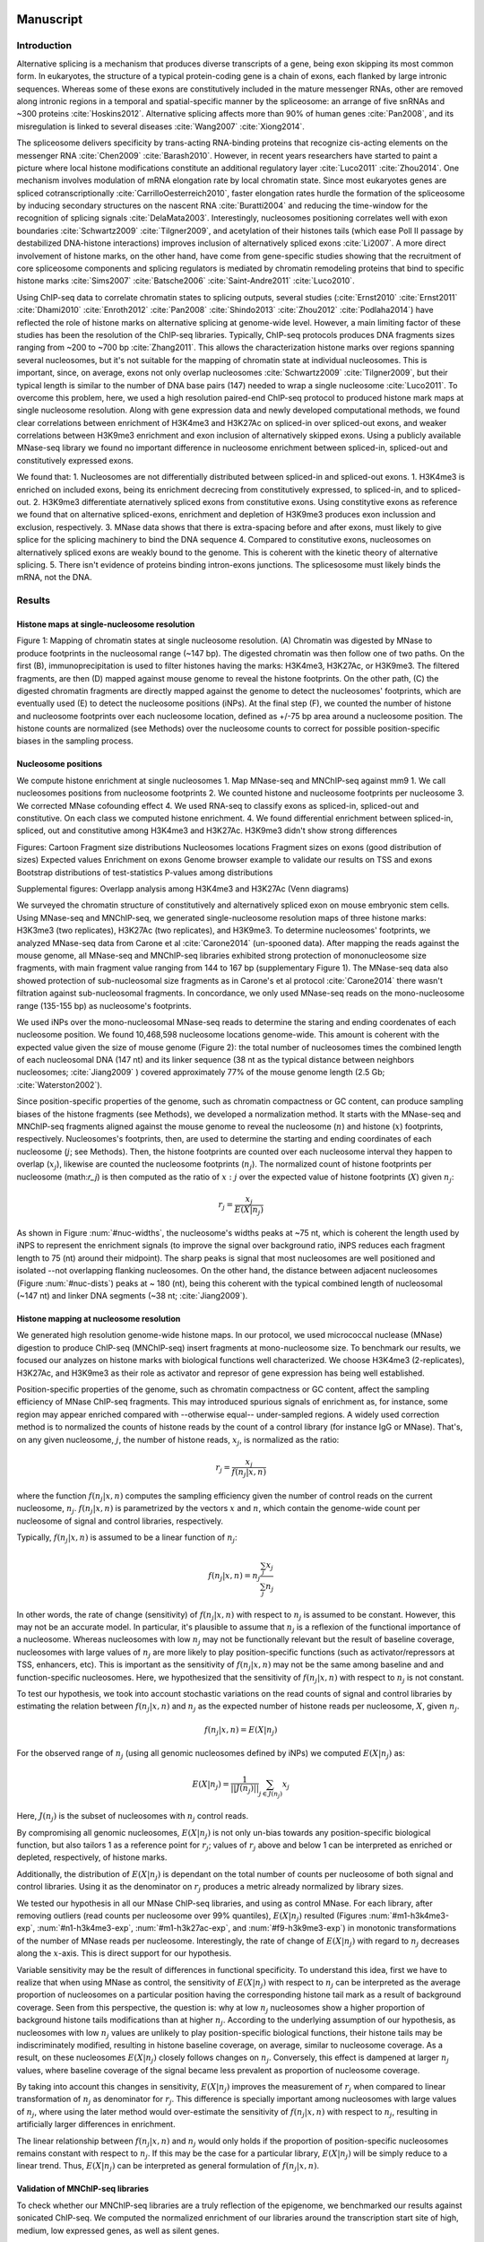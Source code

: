 Manuscript
==========

Introduction
------------

Alternative splicing is a mechanism that produces diverse transcripts of a gene, being exon skipping its most common form. In eukaryotes, the structure of a typical protein-coding gene is a chain of exons, each flanked by large intronic sequences. Whereas some of these exons are constitutively included in the mature messenger RNAs, other are removed along intronic regions in a temporal and spatial-specific manner by the spliceosome: an arrange of five snRNAs and ~300 proteins :cite:`Hoskins2012`. Alternative splicing affects more than 90% of human genes :cite:`Pan2008`, and its misregulation is linked to several diseases :cite:`Wang2007` :cite:`Xiong2014`.

The spliceosome delivers specificity by trans-acting RNA-binding proteins that recognize cis-acting elements on the messenger RNA :cite:`Chen2009` :cite:`Barash2010`. However, in recent years researchers have started to paint a picture where local histone modifications constitute an additional regulatory layer :cite:`Luco2011` :cite:`Zhou2014`. One mechanism involves modulation of mRNA elongation rate by local chromatin state. Since most eukaryotes genes are spliced cotranscriptionally :cite:`CarrilloOesterreich2010`, faster elongation rates hurdle the formation of the spliceosome by inducing secondary structures on the nascent RNA :cite:`Buratti2004` and reducing the time-window for the recognition of splicing signals :cite:`DelaMata2003`. Interestingly,  nucleosomes positioning correlates well with exon boundaries :cite:`Schwartz2009` :cite:`Tilgner2009`, and acetylation of their histones tails (which ease Poll II passage by destabilized DNA-histone interactions) improves inclusion of alternatively spliced exons :cite:`Li2007`. A more direct involvement of histone marks, on the other hand, have come from gene-specific studies showing that the recruitment of core spliceosome components and splicing regulators is mediated by chromatin remodeling proteins that bind to specific histone marks :cite:`Sims2007` :cite:`Batsche2006` :cite:`Saint-Andre2011` :cite:`Luco2010`.

Using ChIP-seq data to correlate chromatin states to splicing outputs, several studies (:cite:`Ernst2010` :cite:`Ernst2011` :cite:`Dhami2010` :cite:`Enroth2012` :cite:`Pan2008` :cite:`Shindo2013` :cite:`Zhou2012` :cite:`Podlaha2014`) have reflected the role of histone marks on alternative splicing at genome-wide level. However, a main limiting factor of these studies has been the resolution of the ChIP-seq libraries. Typically, ChIP-seq protocols produces DNA fragments sizes ranging from ~200 to ~700 bp :cite:`Zhang2011`. This allows the characterization histone marks over regions spanning several nucleosomes, but it's not suitable for the mapping of chromatin state at individual nucleosomes. This is important, since, on average, exons not only overlap nucleosomes :cite:`Schwartz2009` :cite:`Tilgner2009`, but their typical length is similar to the number of DNA base pairs (147) needed to wrap a single nucleosome :cite:`Luco2011`. To overcome this problem, here, we used a high resolution paired-end ChIP-seq protocol to produced histone mark maps at single nucleosome resolution. Along with gene expression data and newly developed computational methods, we found clear correlations between enrichment of H3K4me3 and H3K27Ac on spliced-in over spliced-out exons, and weaker correlations between H3K9me3 enrichment and exon inclusion of alternatively skipped exons. Using a publicly available MNase-seq library we found no important difference in nucleosome enrichment between spliced-in, spliced-out and constitutively expressed exons.

We found that:
1. Nucleosomes are not differentially distributed between spliced-in and spliced-out exons.
1. H3K4me3 is enriched on included exons, being its enrichment decrecing from constitutively expressed, to spliced-in, and to spliced-out.
2. H3K9me3 differentiate aternatively spliced exons from constitutive exons. Using constitytive exons as reference we found that on alternative spliced-exons, enrichment and depletion of H3K9me3 produces exon inclussion and exclusion, respectively.
3. MNase data shows that there is extra-spacing before and after exons, must likely to give splice for the splicing machinery to bind the DNA sequence
4. Compared to constitutive exons, nucleosomes on alternatively spliced exons are weakly bound to the genome. This is coherent with the kinetic theory of alternative splicing.
5. There isn't evidence of proteins binding intron-exons junctions. The splicesosome must likely binds the mRNA, not the DNA.

Results
-------

Histone maps at single-nucleosome resolution
********************************************

.. figure::
.. image:: https://132.239.135.28/public/nucChIP/files/cartoon/cartoon.svg
   :width: 65%
Figure 1: Mapping of chromatin states at single nucleosome resolution. (A) Chromatin was digested by MNase to produce footprints in the nucleosomal range (~147 bp). The digested chromatin was then follow one of two paths. On the first (B), immunoprecipitation is used to filter histones having the marks: H3K4me3, H3K27Ac, or H3K9me3. The filtered fragments, are then (D) mapped against mouse genome to reveal the histone footprints. On the other path, (C) the digested chromatin fragments are directly mapped against the genome to detect the nucleosomes' footprints, which are eventually used (E) to detect the nucleosome positions (iNPs). At the final step (F), we counted the number of histone and nucleosome footprints over each nucleosome location, defined as +/-75 bp area around a nucleosome position. The histone counts are normalized (see Methods) over the nucleosome counts to correct for possible position-specific biases in the sampling process.


Nucleosome positions
********************

We compute histone enrichment at single nucleosomes
1. Map MNase-seq and MNChIP-seq against mm9
1. We call nucleosomes positions from nucleosome footprints
2. We counted histone and nucleosome footprints per nucleosome
3. We corrected MNase cofounding effect
4. We used RNA-seq to classify exons as spliced-in, spliced-out and constitutive. On each class we computed histone enrichment.
4. We found differential enrichment between spliced-in, spliced, out and constitutive among H3K4me3 and H3K27Ac. H3K9me3 didn't show strong differences

Figures:
Cartoon
Fragment size distributions
Nucleosomes locations
Fragment sizes on exons (good distribution of sizes)
Expected values
Enrichment on exons
Genome browser example to validate our results on TSS and exons
Bootstrap distributions of test-statistics
P-values among distributions

Supplemental figures:
Overlapp analysis among H3K4me3 and H3K27Ac (Venn diagrams)

We surveyed the chromatin structure of constitutively and alternatively spliced exon on mouse embryonic stem cells. Using MNase-seq and MNChIP-seq, we generated single-nucleosome resolution maps of three histone marks: H3K3me3 (two replicates), H3K27Ac (two replicates), and H3K9me3. 
To determine nucleosomes' footprints, we analyzed MNase-seq data from Carone et al :cite:`Carone2014` (un-spooned data). After mapping the reads against the mouse genome, all MNase-seq and MNChIP-seq libraries exhibited strong protection of mononucleosome size fragments, with main fragment value ranging from 144 to 167 bp (supplementary Figure 1). The MNase-seq data also showed protection of sub-nucleosomal size fragments as in Carone's et al protocol :cite:`Carone2014` there wasn't filtration against sub-nucleosomal fragments. In concordance, we only used MNase-seq reads on the mono-nucleosome range (135-155 bp) as nucleosome's footprints.

We used iNPs over the mono-nucleosomal MNase-seq reads to determine the staring and ending coordenates of each nucleosome position. We found 10,468,598 nucleosome locations genome-wide. This amount is coherent with the expected value given the size of mouse genome (Figure 2): the total number of nucleosomes times the combined length of each nucleosomal DNA (147 nt) and its linker sequence (38 nt as the typical distance between neighbors nucleosomes; :cite:`Jiang2009` ) covered approximately 77% of the mouse genome length (2.5 Gb; :cite:`Waterston2002`).

Since position-specific properties of the genome, such as chromatin compactness or GC content, can produce sampling biases of the histone fragments (see Methods), we developed a normalization method. It starts with the MNase-seq and  MNChIP-seq fragments aligned against the mouse genome to reveal the nucleosome (:math:`n`) and histone (:math:`x`) footprints, respectively. Nucleosomes's footprints, then, are used to determine the starting and ending coordinates of each nucleosome (:math:`j`; see Methods). Then, the histone footprints are counted over each nucleosome interval they happen to overlap (:math:`x_j`), likewise are counted the nucleosome footprints (:math:`n_j`). The normalized count of histone footprints per nucleosome (math:`r_j`)  is then computed as the ratio of :math:`x:j` over the expected value of histone footprints (:math:`X`) given :math:`n_j`: 

.. math::
   
   r_j = \frac{ x_j } { E(X|n_j) } 

As shown in Figure :num:`#nuc-widths`, the nucleosome's widths peaks at ~75 nt, which is coherent the length used by iNPS to represent the enrichment signals (to improve the signal over background ratio, iNPS reduces each fragment length to 75 (nt) around their midpoint). The sharp peaks is signal that most nucleosomes are well positioned and isolated --not overlapping flanking nucleosomes. On the other hand, the distance between adjacent nucleosomes (Figure :num:`#nuc-dists`) peaks at ~ 180 (nt), being this coherent with the typical combined length of nucleosomal (~147 nt) and linker DNA segments (~38 nt; :cite:`Jiang2009`).


Histone mapping at nucleosome resolution
****************************************

We generated high resolution genome-wide histone maps. In our protocol, we used micrococcal nuclease (MNase) digestion to produce ChIP-seq (MNChIP-seq) insert fragments at mono-nucleosome size. To benchmark our results, we focused our analyzes on histone marks with biological functions well characterized. We choose  H3K4me3 (2-replicates), H3K27Ac, and H3K9me3 as their role as activator and represor of gene expression has being well established.

Position-specific properties of the genome, such as chromatin compactness or GC content, affect the sampling efficiency of MNase ChIP-seq fragments. This may introduced spurious signals of enrichment as, for instance, some region may appear enriched compared with --otherwise equal-- under-sampled regions. A widely used correction method is to normalized the counts of histone reads by the count of a control library (for instance IgG or MNase). That's, on any given nucleosome, :math:`j`, the number of histone reads, :math:`x_j`, is normalized as the ratio:

.. math::

   r_j = \frac{ x_j } { f(n_j|x,n) } 

where the function :math:`f(n_j|x,n)` computes the sampling efficiency given the number of control reads on the current nucleosome, :math:`n_j`. :math:`f(n_j|x,n)` is parametrized by the vectors :math:`x` and :math:`n`, which contain the genome-wide count per nucleosome of signal and control libraries, respectively. 

Typically, :math:`f(n_j|x,n)` is assumed to be a linear function of :math:`n_j`:

.. math::

   f(n_j|x,n) = n_j \frac{\sum_j x_j}{\sum_j n_j}

In other words, the rate of change (sensitivity) of :math:`f(n_j|x,n)` with respect to :math:`n_j` is assumed to be constant. However, this may not be an accurate model. In particular, it's plausible to assume that :math:`n_j` is a reflexion of the functional importance of a nucleosome. Whereas nucleosomes with low :math:`n_j` may not be functionally relevant but the result of baseline coverage, nucleosomes with large values of :math:`n_j` are more likely to play position-specific functions (such as activator/repressors at TSS, enhancers, etc). This is important as the sensitivity of :math:`f(n_j|x,n)` may not be the same among baseline and and function-specific nucleosomes. Here, we hypothesized that the sensitivity of :math:`f(n_j|x,n)` with respect to :math:`n_j` is not constant.

To test our hypothesis, we took into account stochastic variations on the read counts of signal and control libraries by estimating the relation between :math:`f(n_j|x,n)` and :math:`n_j` as the expected number of histone reads per nucleosome, :math:`X`, given :math:`n_j`. 

.. math::

   f(n_j|x,n) = E(X|n_j)

For the observed range of :math:`n_j` (using all genomic nucleosomes defined by iNPs) we computed :math:`E(X|n_j)` as: 

.. math::

   E(X|n_j) = \frac{1}{||J(n_j)||} \sum_{j \in J(n_j)} x_j

Here, :math:`J(n_j)` is the subset of nucleosomes with :math:`n_j` control reads.

By compromising all genomic nucleosomes, :math:`E(X|n_j)` is not only un-bias towards any position-specific biological function, but also tailors 1 as a reference point for :math:`r_j`; values of :math:`r_j` above and below 1 can be interpreted as enriched or depleted, respectively, of histone marks.


Additionally, the distribution of :math:`E(X|n_j)` is dependant on the total number of counts per nucleosome of both signal and control libraries. Using it as the denominator on :math:`r_j` produces a metric already normalized by library sizes.

We tested our hypothesis in all our MNase ChIP-seq libraries, and using as control MNase. For each library, after removing outliers (read counts per nucleosome over 99% quantiles), :math:`E(X|n_j)` resulted (Figures :num:`#m1-h3k4me3-exp`, :num:`#n1-h3k4me3-exp`, :num:`#m1-h3k27ac-exp`, and :num:`#f9-h3k9me3-exp`) in monotonic transformations of the number of MNase reads per nucleosome. Interestingly, the rate of change of :math:`E(X|n_j)` with regard to :math:`n_j` decreases along the :math:`x`-axis. This is direct support for our hypothesis.

Variable sensitivity may be the result of differences in functional specificity. To understand this idea, first we have to realize that when using MNase as control, the sensitivity of :math:`E(X|n_j)` with respect to :math:`n_j` can be interpreted as the average proportion of nucleosomes on a particular position having the corresponding histone tail mark as a result of background coverage. Seen from this perspective, the question is: why at low :math:`n_j` nucleosomes show a higher proportion of background histone tails modifications than at higher :math:`n_j`. According to the underlying assumption of our hypothesis, as nucleosomes with low :math:`n_j` values are unlikely to play position-specific biological functions, their histone tails may be indiscriminately modified, resulting in histone baseline coverage, on average, similar to nucleosome coverage. As a result, on these nucleosomes :math:`E(X|n_j)` closely follows changes on :math:`n_j`. Conversely, this effect is dampened at larger :math:`n_j` values, where baseline coverage of the signal became less prevalent as proportion of nucleosome coverage.

By taking into account this changes in sensitivity, :math:`E(X|n_j)` improves the measurement of :math:`r_j` when compared to linear transformation of :math:`n_j` as denominator for :math:`r_j`. This difference is specially important among nucleosomes with large values of :math:`n_j`, where using the later method would over-estimate the sensitivity of :math:`f(n_j|x,n)` with respect to :math:`n_j`, resulting in artificially larger differences in enrichment.  

The linear relationship between :math:`f(n_j|x,n)` and :math:`n_j` would only holds if the proportion of position-specific nucleosomes remains constant with respect to :math:`n_j`. If this may be the case for a particular library, :math:`E(X|n_j)` will be simply reduce to a linear trend. Thus, :math:`E(X|n_j)` can be interpreted as general formulation of :math:`f(n_j|x,n)`.

Validation of MNChIP-seq libraries
**********************************

To check whether our MNChIP-seq libraries are a truly reflection of the epigenome, we benchmarked our results against sonicated ChIP-seq. We computed the normalized enrichment of our libraries around the transcription start site of high, medium, low expressed genes, as well as silent genes.

Our results show that all libraries recapitulates their expected profile. The activation marks H3K4me3 and H3K27me3 are enriched on active genes compared to silent genes. However, unlike regular ChIP-seq, the higher resolution of our data shows that is only nucleosome +1 what really makes a difference. Conversely, the represor mark H3K9me3 is depleted in active genes, but depleted on silent genes (Figure :num:`#`).

:num:`m1-h3k4me3-tss`
:num:`n1-h3k4me3-tss`
:num:`m1-h3k27ac-tss`
:num:`f9-h3k9me3-tss`

Histone tails codes alternative splicing 
****************************************

We use RNA-seq data to compute gene expression genome-wide. Using the database Katz database of alternative spliced exons (:cite:`Katz2010`, database mouse mm9 version 1.0) we cluster internal exons (filtered out first and last exon of each gene) into spliced-in and spliced-out if their phi value was greater or lower than 0.7. To filter noisy values we requested at least 10 covering each exon and confidense intervals not wider than 0.2. We also created a database of consititutively expreesed exons by removing all know altervnatively spliced exons from the pool.

To avoid the cofounding effect of gene expression on enrichment of the epigenome, we selected only exons sitting on genes with similar gene expression.

We found that compared to regular ChIP-seq, nucChIP-seq was able to show the structure of exons. Both, H3K4me3, and H3K27Ac clearly show enrichment of spliced-in compared to spliced-out exons. What's more, constitutively expressed genes were alwasy more enriched that spliced-exons, meaning that the presence of both marks promotes the inclusion of the exons in the final transcripts. As for H3K9me3 we found not difference in enrichment between spliced (in and out) and consitituvely expressed genes. 



:num:`m1-h3k4me3-exon-5p`
:num:`m1-h3k4me3-exon-3p`
:num:`n1-h3k4me3-exon-5p`
:num:`n1-h3k4me3-exon-3p`
:num:`m1-h3k27ac-exon-5p`
:num:`m1-h3k27ac-exon-3p`
:num:`f9-h3k9me3-exon-5p`
:num:`f9-h3k9me3-exon-3p`

To test the statistical significance of these trends we call canonical nucleosome positions around exons using the MNase data. The MNase profile was smoothed and consequetives peaks were called the center position of each nucleosomes. Then, for each canonical nucleosomes we asigned the mean enrichment among spliced-in, spliced-out, and consitituvely expressed exons. We estimated the distribution of this test statistics by a bootstrap methods (1500 resamplings)

:num:`m1-h3k4me3-boxplot-5p`
:num:`m1-h3k4me3-boxplot-3p`
:num:`n1-h3k4me3-boxplot-5p`
:num:`n1-h3k4me3-boxplot-3p`
:num:`m1-h3k27ac-boxplot-5p`
:num:`m1-h3k27ac-boxplot-3p`
:num:`f9-h3k9me3-boxplot-5p`
:num:`f9-h3k9me3-boxplot-3p`

We also used the Kolmogorov-Smirnov test to test if the distribution of these statistic was significantly differnt betwee the three types of exons. Our results show that H3K4me3 was significantly differnt between the nucleosomes sitting directly on top of spliced-in and spliced-out exons, but not around them. What's more, all nuclesomes sitting on top of consititutively expressed exons were different compared to spliced-in or spliced.out exons. A similar trend was found for H3K27Ac.

Conversely, we found statistically differences on H3K9me3 enrichment only between spliced-in and spliced-out exons. In both cases, constitutively expressed genes were in a middle point. As it has been previouly reported, enrichment of H3K9me3 enrichment correlates with exon inclusion :cite:`Saint-Andre2011`.

:num:`m1-h3k4me3-pvalues-5p`
:num:`m1-h3k4me3-pvalues-3p`
:num:`n1-h3k4me3-pvalues-5p`
:num:`n1-h3k4me3-pvalues-3p`
:num:`m1-h3k27ac-pvalues-5p`
:num:`m1-h3k27ac-pvalues-3p`
:num:`f9-h3k9me3-pvalues-5p`
:num:`f9-h3k9me3-pvalues-3p`


Discussion
----------

We developed several open-source tool for analysis, and visualization of MNChIP-seq data.

H3K4me3 and H3K9me3 both enriched at nuc 1, but whereas H3K4me3 is enriched at nuc 2 on high expression genes, H3K9me3 is the opossite.

MNase digested ChIP-seq improves resolution over sonicated ChIP-seq
MNase digested ChIP-seq are coherent with sonicated ChIP-seq

Empty spaces are not bound by proteins (wide range MNase show so)

H3K4me3 is proportional to exon inclusion

MNase and H3K9me3 are slightly enriched on spliced-in exons



Materials and Methods
---------------------

Mapping (bowtie2 default parameters)
Removed duplicates (picard tools)
Gene expression (cufflinks)
Discovery of nucleosomes (iNPs, MNase)
Normalization of histone enrichment signals

Procedure
1. Map data to mm9 with bowtie2, default parameters
2. Remove duplicates with picards tools
3. Count reads per nucleosome, getCounts
4. Compute expected values, with R script
5. Plot coverage per nucleosome,
6. Plot fragment size distribution, vPlot2

Bibliography
============

.. bibliography:: Mendeley.bib
   :cited:
   :style: plain
